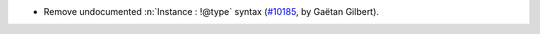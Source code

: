 - Remove undocumented :n:`Instance : !@type` syntax
  (`#10185 <https://github.com/coq/coq/pull/10185>`_, by Gaëtan Gilbert).
